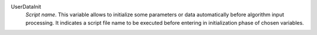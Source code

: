 .. index:: single: UserDataInit

UserDataInit
  *Script name*. This variable allows to initialize some parameters or
  data automatically before algorithm input processing. It indicates a script
  file name to be executed before entering in initialization phase of chosen
  variables.
